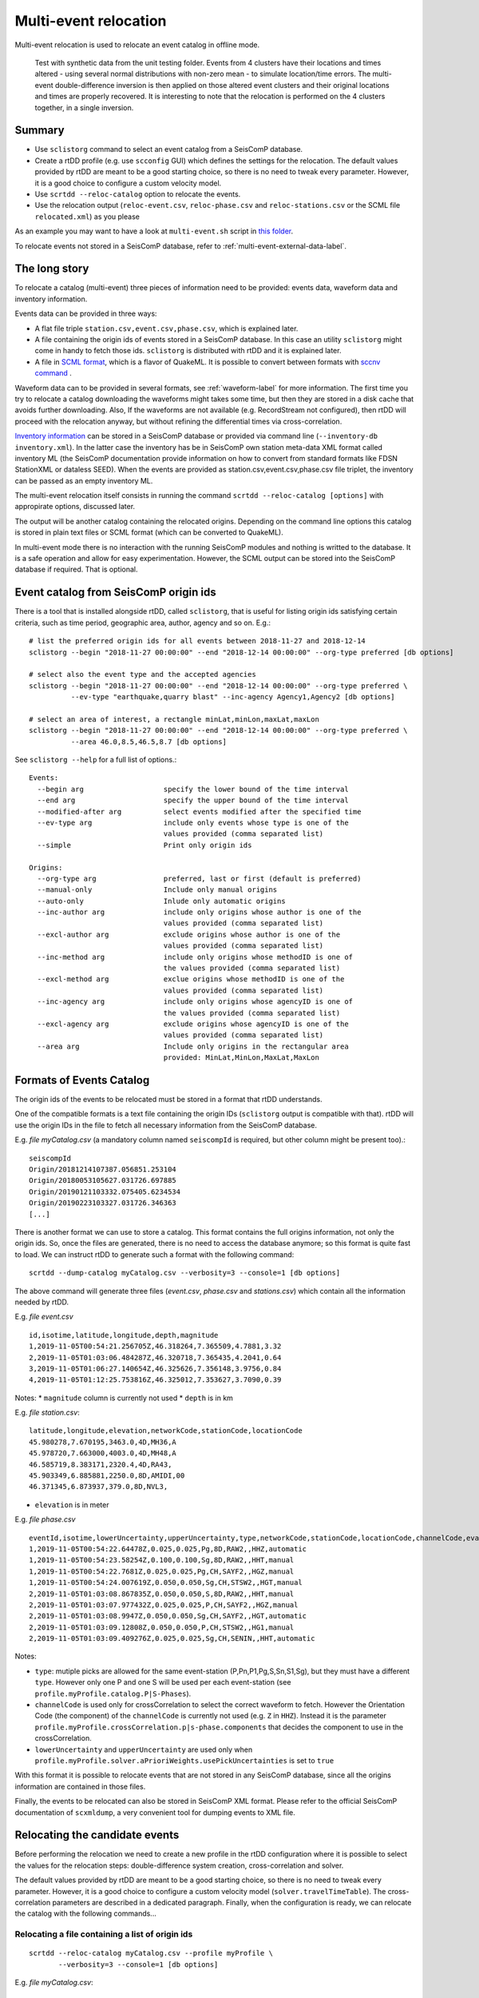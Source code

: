 .. _multi-event-label:

Multi-event relocation
======================

Multi-event relocation is used to relocate an event catalog in offline mode.

.. figure:: media/multiEventRelocationSyntDataExample.png
   :width: 800
   
   Test with synthetic data from the unit testing folder. Events from 4 clusters have their locations and times altered - using several normal distributions with non-zero mean - to simulate location/time errors. The multi-event double-difference inversion is then applied on those altered event clusters and their original locations and times are properly recovered. It is interesting to note that the relocation is performed on the 4 clusters together, in a single inversion.

-------
Summary
-------

* Use ``sclistorg`` command to select an event catalog from a SeisComP database.
* Create a rtDD profile (e.g. use ``scconfig`` GUI) which defines the settings for the relocation. The default values provided by rtDD are meant to be a good starting choice, so there is no need to tweak every parameter. However, it is a good choice to configure a custom velocity model.
* Use ``scrtdd --reloc-catalog`` option to relocate the events.
* Use the relocation output (``reloc-event.csv``, ``reloc-phase.csv`` and ``reloc-stations.csv`` or the SCML file ``relocated.xml``) as you please

As an example you may want to have a look at ``multi-event.sh`` script in `this folder <https://github.com/swiss-seismological-service/scrtdd/tree/master/scripts/>`_.

To relocate events not stored in a SeisComP database, refer to :ref:`multi-event-external-data-label`.


--------------
The long story
--------------

To relocate a catalog (multi-event) three pieces of information need to be provided: events data, waveform data and inventory information.

Events data can be provided in three ways:

* A flat file triple ``station.csv,event.csv,phase.csv``, which is explained later.
* A file containing the origin ids of events stored in a SeisComP database. In this case an utility ``sclistorg`` might come in handy to fetch those ids. ``sclistorg`` is distributed with rtDD and it is explained later.
* A file in `SCML format <https://www.seiscomp.de/doc/base/glossary.html#term-SCML>`_, which is a flavor of QuakeML. It is possible to convert between formats with `sccnv command <https://www.seiscomp.de/doc/apps/sccnv.html>`_ .

Waveform data can to be provided in several formats, see :ref:`waveform-label` for more information. The first time you try to relocate a catalog downloading the waveforms might takes some time, but then they are stored in a disk cache that avoids further downloading. Also, If the waveforms are not available (e.g. RecordStream not configured), then rtDD will proceed with the relocation anyway, but without refining the differential times via cross-correlation. 

`Inventory information <https://www.seiscomp.de/doc/base/concepts/inventory.html>`_ can be stored in a SeisComP database or provided via command line (``--inventory-db inventory.xml``). In the latter case the inventory has be in SeisComP own station meta-data XML format called inventory ML (the SeisComP documentation provide information on how to convert from standard formats like FDSN StationXML or dataless SEED). When the events are provided as station.csv,event.csv,phase.csv file triplet, the inventory can be passed as an empty inventory ML.

The multi-event relocation itself consists in running the command ``scrtdd --reloc-catalog [options]`` with appropirate options, discussed later.

The output will be another catalog containing the relocated origins. Depending on the command line options this catalog is stored in plain text files or SCML format (which can be converted to QuakeML).

In multi-event mode there is no interaction with the running SeisComP modules and nothing is writted to the database. It is a safe operation and allow for easy experimentation. However, the SCML output can be stored into the SeisComP database if required. That is optional.

--------------------------------------
Event catalog from SeisComP origin ids
--------------------------------------

There is a tool that is installed alongside rtDD, called ``sclistorg``, that is useful for listing origin ids satisfying certain criteria, such as time period, geographic area, author, agency and so on. E.g.::

    # list the preferred origin ids for all events between 2018-11-27 and 2018-12-14
    sclistorg --begin "2018-11-27 00:00:00" --end "2018-12-14 00:00:00" --org-type preferred [db options]

    # select also the event type and the accepted agencies
    sclistorg --begin "2018-11-27 00:00:00" --end "2018-12-14 00:00:00" --org-type preferred \
              --ev-type "earthquake,quarry blast" --inc-agency Agency1,Agency2 [db options]

    # select an area of interest, a rectangle minLat,minLon,maxLat,maxLon
    sclistorg --begin "2018-11-27 00:00:00" --end "2018-12-14 00:00:00" --org-type preferred \
              --area 46.0,8.5,46.5,8.7 [db options]

See ``sclistorg --help`` for a full list of options.::

    Events:
      --begin arg                   specify the lower bound of the time interval
      --end arg                     specify the upper bound of the time interval
      --modified-after arg          select events modified after the specified time
      --ev-type arg                 include only events whose type is one of the
                                    values provided (comma separated list)
      --simple                      Print only origin ids

    Origins:
      --org-type arg                preferred, last or first (default is preferred)
      --manual-only                 Include only manual origins
      --auto-only                   Inlude only automatic origins
      --inc-author arg              include only origins whose author is one of the
                                    values provided (comma separated list)
      --excl-author arg             exclude origins whose author is one of the
                                    values provided (comma separated list)
      --inc-method arg              include only origins whose methodID is one of
                                    the values provided (comma separated list)
      --excl-method arg             exclue origins whose methodID is one of the
                                    values provided (comma separated list)
      --inc-agency arg              include only origins whose agencyID is one of
                                    the values provided (comma separated list)
      --excl-agency arg             exclude origins whose agencyID is one of the
                                    values provided (comma separated list)
      --area arg                    Include only origins in the rectangular area
                                    provided: MinLat,MinLon,MaxLat,MaxLon

-------------------------
Formats of Events Catalog
-------------------------

The origin ids of the events to be relocated must be stored in a format that rtDD understands.

One of the compatible formats is a text file containing the origin IDs (``sclistorg`` output is compatible with that). rtDD will use the origin IDs in the file to fetch all necessary information from the SeisComP database.

E.g. *file myCatalog.csv* (a mandatory column named ``seiscompId`` is required, but other column might be present too).::

    seiscompId
    Origin/20181214107387.056851.253104
    Origin/20180053105627.031726.697885
    Origin/20190121103332.075405.6234534
    Origin/20190223103327.031726.346363
    [...]

There is another format we can use to store a catalog. This format contains the full origins information, not only the origin ids. So, once the files are generated, there is no need to access the database anymore; so this format is quite fast to load. We can instruct rtDD to generate such a format with the following command::

    scrtdd --dump-catalog myCatalog.csv --verbosity=3 --console=1 [db options]

The above command will generate three files (*event.csv*, *phase.csv* and *stations.csv*) which contain all the information needed by rtDD. 

E.g. *file event.csv* ::

    id,isotime,latitude,longitude,depth,magnitude
    1,2019-11-05T00:54:21.256705Z,46.318264,7.365509,4.7881,3.32
    2,2019-11-05T01:03:06.484287Z,46.320718,7.365435,4.2041,0.64
    3,2019-11-05T01:06:27.140654Z,46.325626,7.356148,3.9756,0.84
    4,2019-11-05T01:12:25.753816Z,46.325012,7.353627,3.7090,0.39

Notes:
* ``magnitude`` column is currently not used
* ``depth`` is in km


E.g. *file station.csv*::

    latitude,longitude,elevation,networkCode,stationCode,locationCode
    45.980278,7.670195,3463.0,4D,MH36,A
    45.978720,7.663000,4003.0,4D,MH48,A
    46.585719,8.383171,2320.4,4D,RA43,
    45.903349,6.885881,2250.0,8D,AMIDI,00
    46.371345,6.873937,379.0,8D,NVL3,

* ``elevation`` is in meter

E.g. *file phase.csv* ::

    eventId,isotime,lowerUncertainty,upperUncertainty,type,networkCode,stationCode,locationCode,channelCode,evalMode
    1,2019-11-05T00:54:22.64478Z,0.025,0.025,Pg,8D,RAW2,,HHZ,automatic
    1,2019-11-05T00:54:23.58254Z,0.100,0.100,Sg,8D,RAW2,,HHT,manual
    1,2019-11-05T00:54:22.7681Z,0.025,0.025,Pg,CH,SAYF2,,HGZ,manual
    1,2019-11-05T00:54:24.007619Z,0.050,0.050,Sg,CH,STSW2,,HGT,manual
    2,2019-11-05T01:03:08.867835Z,0.050,0.050,S,8D,RAW2,,HHT,manual
    2,2019-11-05T01:03:07.977432Z,0.025,0.025,P,CH,SAYF2,,HGZ,manual
    2,2019-11-05T01:03:08.9947Z,0.050,0.050,Sg,CH,SAYF2,,HGT,automatic
    2,2019-11-05T01:03:09.12808Z,0.050,0.050,P,CH,STSW2,,HG1,manual
    2,2019-11-05T01:03:09.409276Z,0.025,0.025,Sg,CH,SENIN,,HHT,automatic

Notes:

* ``type``: mutiple picks are allowed for the same event-station (P,Pn,P1,Pg,S,Sn,S1,Sg), but they must have a different ``type``. However only one P and one S will be used per each event-station (see ``profile.myProfile.catalog.P|S-Phases``).
* ``channelCode`` is used only for crossCorrelation to select the correct waveform to fetch. However the Orientation Code (the component) of the ``channelCode`` is currently not used (e.g. ``Z`` in ``HHZ``). Instead it is the parameter ``profile.myProfile.crossCorrelation.p|s-phase.components`` that decides the component to use in the crossCorrelation.
* ``lowerUncertainty`` and ``upperUncertainty`` are used only when ``profile.myProfile.solver.aPrioriWeights.usePickUncertainties`` is set to ``true``

With this format it is possible to relocate events that are not stored in any SeisComP database, since all the origins information are contained in those files.

Finally, the events to be relocated can also be stored in SeisComP XML format. Please refer to the official SeisComP  documentation of ``scxmldump``, a very convenient tool for dumping events to XML file.

-------------------------------
Relocating the candidate events
-------------------------------

Before performing the relocation we need to create a new profile in the rtDD configuration where it is possible to select the values for the relocation steps: double-difference system creation, cross-correlation and solver.

.. image:: media/configOverview.png
   :width: 800

The default values provided by rtDD are meant to be a good starting choice, so there is no need to tweak every parameter. However, it is a good choice to configure a custom velocity model (``solver.travelTimeTable``). The cross-correlation parameters are described in a dedicated paragraph. Finally, when the configuration is ready, we can relocate the catalog with the following commands...

Relocating a file containing a list of origin ids
-------------------------------------------------

::

    scrtdd --reloc-catalog myCatalog.csv --profile myProfile \
           --verbosity=3 --console=1 [db options] 

E.g. *file myCatalog.csv*::

    seiscompId
    Origin/20181214107387.056851.253104
    Origin/20180053105627.031726.697885
    [...]


Relocating the station.csv,event.csv,phase.csv triplet
------------------------------------------------------

::

    # station.csv,event.csv,phase.csv are generated with `scrtdd --dump-catalog`
    scrtdd --reloc-catalog station.csv,event.csv,phase.csv --profile myProfile \
           --verbosity=3 --console=1 [db options] 

Relocating a XML/SCML file
--------------------------

Events are stored in a `SCML format <https://www.seiscomp.de/doc/base/glossary.html#term-SCML>`_. It is possible to convert between different formats with `sccnv command <https://www.seiscomp.de/doc/apps/sccnv.html>`_::

    # events.xml contais the events data (scxmldump command)
    # myCatalog.csv contains the origin ids inside events.xml we want relocate
    scrtdd --reloc-catalog myCatalog.csv --ep events.xml --profile myProfile \
           --verbosity=3 --console=1 [db options] 


.. _multi-event-external-data-label:

Relocating external data
------------------------

The easiest way to relocate external (non SeisComP) data is to provide the event catalog in the ``station.csv,event.csv,phase.csv`` file triplet format explained above. Alternatively it can be converted from a standard QuakeML to SeisComP ML using `sccnv command <https://www.seiscomp.de/doc/apps/sccnv.html>`_.
The waveform data can to be provided via ``-I RecordStream`` command line option, which support several formats (see :ref:`waveform-label` for more details).
The inventory can be provided via command line ``--inventory-db inventory.xml``. The inventory has be in SeisComP own format called inventory ML, (the SeisComP documentation provide information on how to convert from standard formats like FDSN StationXML or dataless SEED). When the events are provided as station.csv,event.csv,phase.csv file triplet, the inventory can be passed as an empty inventory ML.

Relocating a catalog in **"station.csv,event.csv,phase.csv"** file triplet format. In this example the data is stored in sds miniseed archive::

    scrtdd --reloc-catalog station.csv,event.csv,phase.csv --profile myProfile \
           -I sdsarchive:///home/sysop/seiscomp/var/lib/archive \
           --inventory-db inventory.xml \
           --verbosity=3 --console=1

The inventory can optionally be empty, which is not an issue if the cross-correlation is not enabled. However if the cross-correlation is used, special waveform transformations (Transversal/Radial component or L2 norm of the horizontal components) become unavailable without an inventory, because those require information contained in the inventory. In this case only existing components can be used.
This is an **empty inventory**::

    <?xml version="1.0" encoding="UTF-8"?>
    <seiscomp xmlns="http://geofon.gfz-potsdam.de/ns/seiscomp3-schema/0.11" version="0.11">
      <Inventory>
      </Inventory>
    </seiscomp>

Relocating a catalog in **SCML format** (the inventory is always required). The catalog and inventory were downloaded from FDSN and converted to SeisComP ML. The waveform data is fetched from FDSN::

    # myCatalog.csv contains the origin ids inside events.xml we want relocate
    scrtdd --reloc-catalog myCatalog.csv --ep events.xml --profile myProfile \
           -I fdsnws://service.iris.edu:80/fdsnws/dataselect/1/query  \
           --inventory-db inventory.xml \
           --verbosity=3 --console=1


----------------------
Evaluating the results
----------------------

Independently on how the input events are provided, rtDD will output a set of files *reloc-event.csv*, *reloc-phase.csv* and *reloc-stations.csv*, these contain the relocated catalog and additional statistical information.  Also, enabling the ``scrtdd.saveProcessingFiles`` option makes rtDD generates multiple information files inside ``scrtdd.workingDirectory``, including a copy of the log file.

To be good, the new locations must improve the relative locations (the residuals of the double-difference system should have decreased after the inversion), without introducing absolute location errors (the events RMS should not have increased - if that is the case the damping factor was too low) or even improving the absolute locations (if the ``absoluteLocationConstraint`` option was used). We can verify those conditions looking at the logs, where the solver prints, at each iteration, the residuals of the double-difference system and the absolute travel time RMS of the events. 

The *reloc-event.csv* file contains even more detailed information, which allows to plot the distribution of DD residuals and events RMS before and after the catalog relocation (see columns ``startRms``, ``finalRms``, ``dd_startResidualMedian``, ``dd_startResidualMAD``, ``dd_finalResidualMedian``, ``dd_finalResidualMAD`` where MAD is Median Absolute Deviation).

Log files are located in ~/.seiscomp/log/scrtdd.log, or alternatively, when running rtDD from the command line, the following options can be used to see the logs on the console::

    scrtdd [some options] --verbosity=3 --console=1

Verbosity 3 should be preferred to level 4, since the debug level 4 makes the logs hard to read due to the huge amount of information.

A typical *multi-event* relocation log looks like the following::

    [info] Loading profile myProfile
    [info] Profile myProfile loaded into memory
    [info] Starting DD relocator in multiple events mode
    [info] Selecting Catalog Neighbouring Events 
    [info] Searching for not connected clusters...
    [info] Found 3 event clusters
    [info] Relocating cluster 1 (8302 events)
    [info] Computing differential times via cross-correlation...
    [...] 
          ...wait for cross-correlation to complete...
    [...]
    [info] Catalog waveform data: waveforms downloaded 0, not available 273, loaded from disk cache 195652. Waveforms with SNR too low 28811
    [info] Cross-correlation performed 1126058 (P phase 58%, S phase 42%), skipped 631012 (36%)
    [info] Cross-correlation success (coefficient above threshold) 49% (556258/1126058). Successful P 56% (367483/653253). Successful S 40% (188775/472805)
    [info] Building and solving double-difference system...
    [...]
         ...details of the DD residuals and event RMS for each iteration of the solver...
    [...]
    [info] Successfully relocated 8243 events, RMS median 0.3294 [sec] median absolute deviation 0.0558 [sec]
    [info] Events RMS before relocation: median 0.3480 median absolute deviation 0.0637

    [info] Relocating cluster 2 (83 events)
    [...]

    [info] Relocating cluster 3 (1583 events)
    [...] 


Verifying DD system residuals and absolute RMS
----------------------------------------------

The relevant part for the evaluation of the double-difference inversion is the following:

.. image:: media/qc1.png
   :width: 800

We can clearly see how the DD residuals decrease at each iteration and how they are related to the inter-event distance: the close the events the lower the residuals.
Also, the absolute travel time RMS didn't worsen, it slightly improved. That confirms we didn't introduce absolute location errors in the cluster position during the inversion.


Verifying relative locations with cross-correlation
---------------------------------------------------

An independent method to evalute the correctness of the relative locations is to use the cross-correlation results. Since the waveforms similarity is  indicative of the proximity of the events, that information can used to compare the cross-correlation results by inter-event distance before and after the double-difference inversion, see :ref:`xcorr-event-label` (to avoid recomputing cross-correlations pass the `xcorr.csv` file generated by the relocation, see :ref:`reusing-xcorr-label`).
::

    scrtdd --eval-xcorr station.csv,event.csv,phase.csv --profile myProfile --verbosity=3 --console=1 [--xcor-cache xcorr.csv]

.. image:: media/qc2a.png
   :align: center

::

    scrtdd --eval-xcorr station.csv,reloc-event.csv,phase.csv --profile myProfile --verbosity=3 --console=1 [--xcor-cache xcorr.csv]

.. image:: media/qc2b.png
   :align: center


Verifying the absolute location of the events
---------------------------------------------

rtDD computes the RMS after (``finalRms`` column in *reloc-event.csv* file) but also before (``startRms`` column in *reloc-event.csv* file) the relocation. The computation of the initial RMS is required for a sensible comparison of RMSs. Each locator (scautoloc, scanloc, screloc, nonlinloc, scrtdd, etc) computes the RMS with a travel time table that might not be the same as rtDD. Moreover, a locator might apply a specific logic to the RMS computation, which prevents a comparison across locators. For example NonLinLoc locator weighs the residuals by pick weight, and the weighting scheme is decided by NonLinLoc, making the resulting RMS unsuitable for comparison.

Plotting ``startRms`` and ``finalRms`` allows for a sensible comparison of the absolute location of the relocated cluster(s).

.. image:: media/qc3.png
   :align: center

--------------
Useful options
--------------

In addition to the options we have already seen, there are also some other useful ones.

``--xmlout`` option can be used in combination with ``--reloc-catalog`` to generate a XML output, which is useful to later insert the relocated catalog in a SeisComP database (e.g. scdb command).

E.g.::

    scrtdd --reloc-catalog myCatalog.csv --profile myProfile \
           --verbosity=3 --console=1 [db options]
           --xmlout > relocated-catalog.xml


``--merge-catalogs`` and ``--merge-catalogs-keepid`` are useful to merge several catalogs into a single one. 

::

    scrtdd --merge-catalogs station1.csv,event1.csv,phase1.csv,station2.csv,event2.csv,phase2.csv

``--xcorr-cache`` option allows to reuse precomputed cross-correlations, see :ref:`reusing-xcorr-label`.

``--dump-clusters`` option allows to dump the catalog clusters that rtDD finds accordingly with the profile options.

Here is a list of all the options we have seen so far::
    
    scrtdd --help

    Mode:

      --reloc-catalog arg                   Relocate the catalog passed as argument
                                            in multi-event mode. The input can be a
                                            single file (containing seiscomp origin
                                            ids) or a file triplet 
                                            (station.csv,event.csv,phase.csv). For 
                                            events stored in a XML files add the 
                                            --ep option. Use in combination with 
                                            --profile

      --ep arg                              Event parameters XML file for offline 
                                            processing of contained origins 
                                            (implies --test option). Each contained
                                            origin will be processed in 
                                            signle-event mode unless 
                                            --reloc-catalog is provided, which 
                                            enable multi-event mode.

      --dump-clusters arg                   Find clusters in the catalog passed as 
                                            argument and save them in the working 
                                            directory.The catalog can be a single 
                                            file (containing seiscomp origin ids) 
                                            or a file triplet (station.csv,event.cs
                                            v,phase.csv). Use in combination with 
                                            --profile. The clusters will be saved 
                                            into the working directory

    ModeOptions:

      --profile arg                         To be used in combination with other 
                                            options: select the profile 
                                            configuration to use

      --xcorr-cache arg                     Specify a file containing precomputed 
                                            cross-correlation values

      --xmlout                              Enable XML output when combined with 
                                            --reloc-catalog or --oring-id options 

    Catalog:

      --dump-catalog arg                    Dump the seiscomp event/origin id file 
                                            passed as argument into a catalog file 
                                            triplet (station.csv,event.csv,phase.cs
                                            v).

      --merge-catalogs arg                  Merge in a single catalog all the 
                                            catalog file triplets 
                                            (station1.csv,event1.csv,phase1.csv,sta
                                            tion2.csv,event2.csv,phase2.csv,...) 
                                            passed as arguments.

      --merge-catalogs-keepid arg           Similar to the --merge-catalogs option 
                                            but events keep their ids. If multiple 
                                            events share the same id, subsequent 
                                            events will be discarded.

